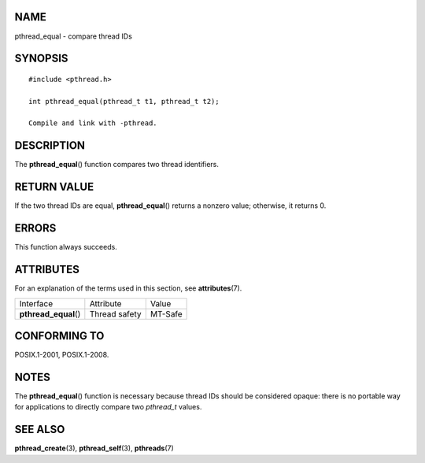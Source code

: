 NAME
====

pthread_equal - compare thread IDs

SYNOPSIS
========

::

   #include <pthread.h>

   int pthread_equal(pthread_t t1, pthread_t t2);

   Compile and link with -pthread.

DESCRIPTION
===========

The **pthread_equal**\ () function compares two thread identifiers.

RETURN VALUE
============

If the two thread IDs are equal, **pthread_equal**\ () returns a nonzero
value; otherwise, it returns 0.

ERRORS
======

This function always succeeds.

ATTRIBUTES
==========

For an explanation of the terms used in this section, see
**attributes**\ (7).

===================== ============= =======
Interface             Attribute     Value
**pthread_equal**\ () Thread safety MT-Safe
===================== ============= =======

CONFORMING TO
=============

POSIX.1-2001, POSIX.1-2008.

NOTES
=====

The **pthread_equal**\ () function is necessary because thread IDs
should be considered opaque: there is no portable way for applications
to directly compare two *pthread_t* values.

SEE ALSO
========

**pthread_create**\ (3), **pthread_self**\ (3), **pthreads**\ (7)
